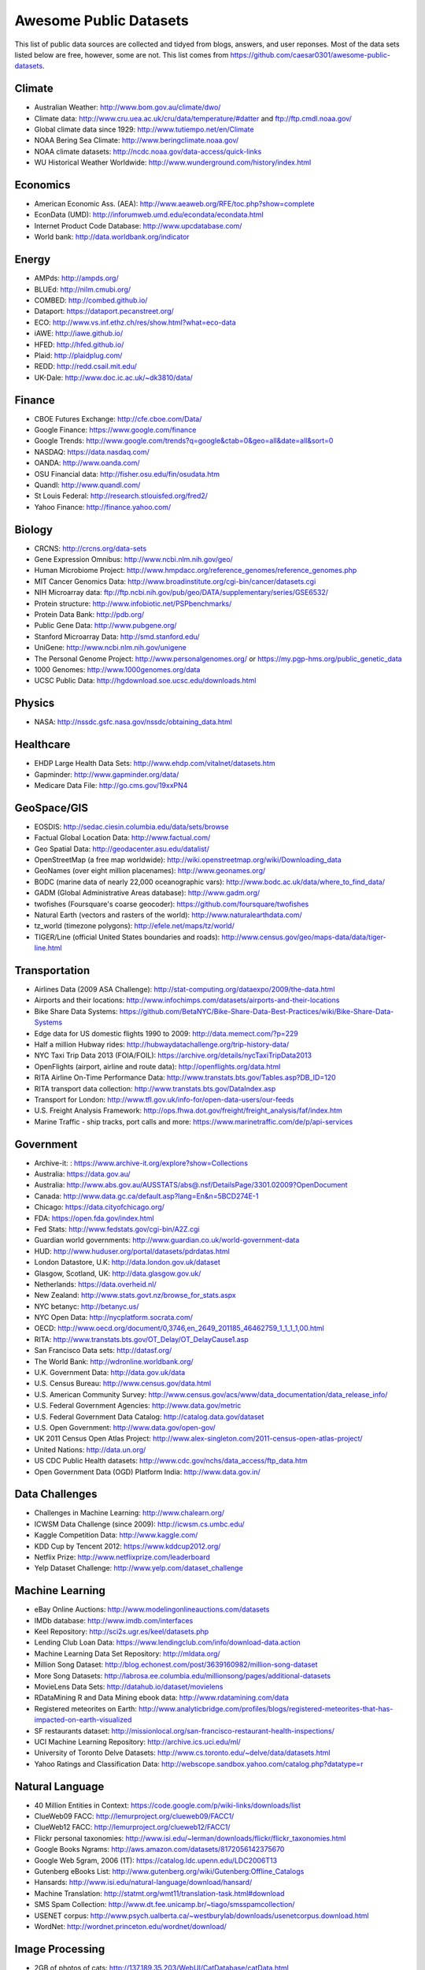 Awesome Public Datasets
=======================

This list of public data sources are collected and tidyed from blogs, answers,
and user reponses. Most of the data sets listed below are free, however, some
are not. This list comes from https://github.com/caesar0301/awesome-public-datasets.


Climate
-------

* Australian Weather: http://www.bom.gov.au/climate/dwo/
* Climate data: http://www.cru.uea.ac.uk/cru/data/temperature/#datter and ftp://ftp.cmdl.noaa.gov/
* Global climate data since 1929: http://www.tutiempo.net/en/Climate
* NOAA Bering Sea Climate: http://www.beringclimate.noaa.gov/
* NOAA climate datasets: http://ncdc.noaa.gov/data-access/quick-links
* WU Historical Weather Worldwide: http://www.wunderground.com/history/index.html


Economics
---------

* American Economic Ass. (AEA): http://www.aeaweb.org/RFE/toc.php?show=complete
* EconData (UMD): http://inforumweb.umd.edu/econdata/econdata.html
* Internet Product Code Database: http://www.upcdatabase.com/
* World bank: http://data.worldbank.org/indicator


Energy
------

* AMPds: http://ampds.org/
* BLUEd: http://nilm.cmubi.org/
* COMBED: http://combed.github.io/
* Dataport: https://dataport.pecanstreet.org/
* ECO: http://www.vs.inf.ethz.ch/res/show.html?what=eco-data
* iAWE: http://iawe.github.io/
* HFED: http://hfed.github.io/
* Plaid: http://plaidplug.com/
* REDD: http://redd.csail.mit.edu/
* UK-Dale: http://www.doc.ic.ac.uk/~dk3810/data/


Finance
-------

* CBOE Futures Exchange: http://cfe.cboe.com/Data/
* Google Finance: https://www.google.com/finance
* Google Trends: http://www.google.com/trends?q=google&ctab=0&geo=all&date=all&sort=0
* NASDAQ: https://data.nasdaq.com/
* OANDA: http://www.oanda.com/
* OSU Financial data: http://fisher.osu.edu/fin/osudata.htm
* Quandl: http://www.quandl.com/
* St Louis Federal: http://research.stlouisfed.org/fred2/
* Yahoo Finance: http://finance.yahoo.com/


Biology
-------

* CRCNS: http://crcns.org/data-sets
* Gene Expression Omnibus: http://www.ncbi.nlm.nih.gov/geo/
* Human Microbiome Project: http://www.hmpdacc.org/reference_genomes/reference_genomes.php
* MIT Cancer Genomics Data: http://www.broadinstitute.org/cgi-bin/cancer/datasets.cgi
* NIH Microarray data: ftp://ftp.ncbi.nih.gov/pub/geo/DATA/supplementary/series/GSE6532/
* Protein structure: http://www.infobiotic.net/PSPbenchmarks/
* Protein Data Bank: http://pdb.org/
* Public Gene Data: http://www.pubgene.org/
* Stanford Microarray Data: http://smd.stanford.edu/
* UniGene: http://www.ncbi.nlm.nih.gov/unigene
* The Personal Genome Project: http://www.personalgenomes.org/ or https://my.pgp-hms.org/public_genetic_data
* 1000 Genomes: http://www.1000genomes.org/data
* UCSC Public Data: http://hgdownload.soe.ucsc.edu/downloads.html


Physics
-------

* NASA: http://nssdc.gsfc.nasa.gov/nssdc/obtaining_data.html


Healthcare
----------

* EHDP Large Health Data Sets: http://www.ehdp.com/vitalnet/datasets.htm
* Gapminder: http://www.gapminder.org/data/
* Medicare Data File: http://go.cms.gov/19xxPN4


GeoSpace/GIS
--------

* EOSDIS: http://sedac.ciesin.columbia.edu/data/sets/browse
* Factual Global Location Data: http://www.factual.com/
* Geo Spatial Data: http://geodacenter.asu.edu/datalist/
* OpenStreetMap (a free map worldwide): http://wiki.openstreetmap.org/wiki/Downloading_data
* GeoNames (over eight million placenames): http://www.geonames.org/
* BODC (marine data of nearly 22,000 oceanographic vars): http://www.bodc.ac.uk/data/where_to_find_data/
* GADM (Global Administrative Areas database): http://www.gadm.org/
* twofishes (Foursquare's coarse geocoder): https://github.com/foursquare/twofishes
* Natural Earth (vectors and rasters of the world): http://www.naturalearthdata.com/
* tz_world (timezone polygons): http://efele.net/maps/tz/world/
* TIGER/Line (official United States boundaries and roads): http://www.census.gov/geo/maps-data/data/tiger-line.html


Transportation
--------------

* Airlines Data (2009 ASA Challenge): http://stat-computing.org/dataexpo/2009/the-data.html
* Airports and their locations: http://www.infochimps.com/datasets/airports-and-their-locations
* Bike Share Data Systems: https://github.com/BetaNYC/Bike-Share-Data-Best-Practices/wiki/Bike-Share-Data-Systems
* Edge data for US domestic flights 1990 to 2009: http://data.memect.com/?p=229
* Half a million Hubway rides: http://hubwaydatachallenge.org/trip-history-data/
* NYC Taxi Trip Data 2013 (FOIA/FOIL): https://archive.org/details/nycTaxiTripData2013
* OpenFlights (airport, airline and route data): http://openflights.org/data.html
* RITA Airline On-Time Performance Data: http://www.transtats.bts.gov/Tables.asp?DB_ID=120
* RITA transport data collection: http://www.transtats.bts.gov/DataIndex.asp
* Transport for London: http://www.tfl.gov.uk/info-for/open-data-users/our-feeds
* U.S. Freight Analysis Framework: http://ops.fhwa.dot.gov/freight/freight_analysis/faf/index.htm
* Marine Traffic - ship tracks, port calls and more: https://www.marinetraffic.com/de/p/api-services


Government
----------

* Archive-it: : https://www.archive-it.org/explore?show=Collections
* Australia: https://data.gov.au/
* Australia: http://www.abs.gov.au/AUSSTATS/abs@.nsf/DetailsPage/3301.02009?OpenDocument
* Canada: http://www.data.gc.ca/default.asp?lang=En&n=5BCD274E-1
* Chicago: https://data.cityofchicago.org/
* FDA: https://open.fda.gov/index.html
* Fed Stats: http://www.fedstats.gov/cgi-bin/A2Z.cgi
* Guardian world governments: http://www.guardian.co.uk/world-government-data
* HUD: http://www.huduser.org/portal/datasets/pdrdatas.html
* London Datastore, U.K: http://data.london.gov.uk/dataset
* Glasgow, Scotland, UK: http://data.glasgow.gov.uk/
* Netherlands: https://data.overheid.nl/
* New Zealand: http://www.stats.govt.nz/browse_for_stats.aspx
* NYC betanyc: http://betanyc.us/
* NYC Open Data: http://nycplatform.socrata.com/
* OECD: http://www.oecd.org/document/0,3746,en_2649_201185_46462759_1_1_1_1,00.html
* RITA: http://www.transtats.bts.gov/OT_Delay/OT_DelayCause1.asp
* San Francisco Data sets: http://datasf.org/
* The World Bank: http://wdronline.worldbank.org/
* U.K. Government Data: http://data.gov.uk/data
* U.S. Census Bureau: http://www.census.gov/data.html
* U.S. American Community Survey: http://www.census.gov/acs/www/data_documentation/data_release_info/
* U.S. Federal Government Agencies: http://www.data.gov/metric
* U.S. Federal Government Data Catalog: http://catalog.data.gov/dataset
* U.S. Open Government: http://www.data.gov/open-gov/
* UK 2011 Census Open Atlas Project: http://www.alex-singleton.com/2011-census-open-atlas-project/
* United Nations: http://data.un.org/
* US CDC Public Health datasets: http://www.cdc.gov/nchs/data_access/ftp_data.htm
* Open Government Data (OGD) Platform India: http://www.data.gov.in/


Data Challenges
---------------

* Challenges in Machine Learning: http://www.chalearn.org/
* ICWSM Data Challenge (since 2009): http://icwsm.cs.umbc.edu/
* Kaggle Competition Data: http://www.kaggle.com/
* KDD Cup by Tencent 2012: https://www.kddcup2012.org/
* Netflix Prize: http://www.netflixprize.com/leaderboard
* Yelp Dataset Challenge: http://www.yelp.com/dataset_challenge


Machine Learning
----------------

* eBay Online Auctions: http://www.modelingonlineauctions.com/datasets
* IMDb database: http://www.imdb.com/interfaces
* Keel Repository: http://sci2s.ugr.es/keel/datasets.php
* Lending Club Loan Data: https://www.lendingclub.com/info/download-data.action
* Machine Learning Data Set Repository: http://mldata.org/
* Million Song Dataset: http://blog.echonest.com/post/3639160982/million-song-dataset
* More Song Datasets: http://labrosa.ee.columbia.edu/millionsong/pages/additional-datasets
* MovieLens Data Sets: http://datahub.io/dataset/movielens
* RDataMining R and Data Mining ebook data: http://www.rdatamining.com/data
* Registered meteorites on Earth: http://www.analyticbridge.com/profiles/blogs/registered-meteorites-that-has-impacted-on-earth-visualized
* SF restaurants dataset: http://missionlocal.org/san-francisco-restaurant-health-inspections/
* UCI Machine Learning Repository: http://archive.ics.uci.edu/ml/
* University of Toronto Delve Datasets: http://www.cs.toronto.edu/~delve/data/datasets.html
* Yahoo Ratings and Classification Data: http://webscope.sandbox.yahoo.com/catalog.php?datatype=r


Natural Language
----------------

* 40 Million Entities in Context: https://code.google.com/p/wiki-links/downloads/list
* ClueWeb09 FACC: http://lemurproject.org/clueweb09/FACC1/
* ClueWeb12 FACC: http://lemurproject.org/clueweb12/FACC1/
* Flickr personal taxonomies: http://www.isi.edu/~lerman/downloads/flickr/flickr_taxonomies.html
* Google Books Ngrams: http://aws.amazon.com/datasets/8172056142375670
* Google Web 5gram, 2006 (1T): https://catalog.ldc.upenn.edu/LDC2006T13
* Gutenberg eBooks List: http://www.gutenberg.org/wiki/Gutenberg:Offline_Catalogs
* Hansards: http://www.isi.edu/natural-language/download/hansard/
* Machine Translation: http://statmt.org/wmt11/translation-task.html#download
* SMS Spam Collection: http://www.dt.fee.unicamp.br/~tiago/smsspamcollection/
* USENET corpus: http://www.psych.ualberta.ca/~westburylab/downloads/usenetcorpus.download.html
* WordNet: http://wordnet.princeton.edu/wordnet/download/


Image Processing
----------------

* 2GB of photos of cats: http://137.189.35.203/WebUI/CatDatabase/catData.html
* Face Recognition Benchmark: http://www.face-rec.org/databases/
* ImageNet: http://www.image-net.org/


Time Series
-----------

* Time Series data Library: https://datamarket.com/data/list/?q=provider:tsdl
* UC Riverside Time Series: http://www.cs.ucr.edu/~eamonn/time_series_data/


Social Sciences
---------------

* China Hotel Checkin/out data: http://www.360doc.com/content/13/1105/13/7863900_326788919.shtml
* CMU Enron Email: http://www.cs.cmu.edu/~enron/
* Facebook Social Networks (since 2007): http://law.di.unimi.it/datasets.php
* Facebook100 (2005): https://archive.org/details/oxford-2005-facebook-matrix
* Foursquare (2010,2011): http://www.public.asu.edu/~hgao16/dataset.html
* Foursquare (UMN/Sarwat, 2013): https://archive.org/details/201309_foursquare_dataset_umn
* General Social Survey (GSS): http://www3.norc.org/GSS+Website/
* GetGlue (users rating TV shows): http://bit.ly/1aL8XS0
* GitHub Archive: http://www.githubarchive.org/
* ICPSR: http://www.icpsr.umich.edu/icpsrweb/ICPSR/index.jsp
* Mobile Social Networks (UMASS): https://kdl.cs.umass.edu/display/public/Mobile+Social+Networks
* PewResearch Internet Project: http://www.pewinternet.org/datasets/pages/2/
* Social Networking: http://www.cs.cmu.edu/~jelsas/data/ancestry.com/
* SourceForge Graph: http://www.nd.edu/~oss/Data/data.html
* Titanic Survival Data Set: https://github.com/caesar0301/awesome-public-datasets/blob/master/Datasets/titanic.csv.zip
* Twitter Graph: http://an.kaist.ac.kr/traces/WWW2010.html
* UC Berkeley's D-Lab Achive: http://ucdata.berkeley.edu/
* UCLA Social Sciences Data Archive: http://dataarchives.ss.ucla.edu/Home.DataPortals.htm
* UNIMI Social Network Datasets: http://law.di.unimi.it/datasets.php
* Universities Worldwide: http://univ.cc/
* UPJOHN for Employment Research: http://www.upjohn.org/erdc/erdc.html
* Yahoo Graph and Social Data: http://webscope.sandbox.yahoo.com/catalog.php?datatype=g
* Youtube Graph (2007,2008): http://netsg.cs.sfu.ca/youtubedata/


Complex Networks
----------------

* CrossRef DOI URLs: https://archive.org/details/doi-urls
* DBLP Citation dataset: https://kdl.cs.umass.edu/display/public/DBLP
* NBER Patent Citations: http://nber.org/patents/
* NIST complex networks data collection: http://math.nist.gov/~RPozo/complex_datasets.html
* Protein-protein interaction network: http://vlado.fmf.uni-lj.si/pub/networks/data/bio/Yeast/Yeast.htm
* PyPI and Maven Dependency Network: http://ogirardot.wordpress.com/2013/01/31/sharing-pypimaven-dependency-data/
* Scopus Citation Database: http://www.elsevier.com/online-tools/scopus
* Stanford GraphBase (Steven Skiena): http://www3.cs.stonybrook.edu/~algorith/implement/graphbase/implement.shtml
* Stanford Large Network Dataset Collection: http://snap.stanford.edu/data/
* The Koblenz Network Collection: http://konect.uni-koblenz.de/
* UCI Network Data Repository: http://networkdata.ics.uci.edu/resources.php
* UFL sparse matrix collection: http://www.cise.ufl.edu/research/sparse/matrices/
* UNIMI Large Web Graph: http://law.di.unimi.it/datasets.php
* WSU Graph Database: http://www.eecs.wsu.edu/mgd/gdb.html


Computer Networks
-----------------

* 3.5B Web Pages: http://www.bigdatanews.com/profiles/blogs/big-data-set-3-5-billion-web-pages-made-available-for-all-of-us
* 53.5B Web clicks: http://cnets.indiana.edu/groups/nan/webtraffic/click-dataset
* CAIDA Internet Datasets: http://www.caida.org/data/overview/
* ClueWeb09: http://lemurproject.org/clueweb09/
* ClueWeb12: http://lemurproject.org/clueweb12/
* CommonCrawl Web Data: http://commoncrawl.org/the-data/get-started/
* Dartmouth CRAWDAD Wireless datasets: http://crawdad.cs.dartmouth.edu/
* OpenMobileData (MobiPerf): https://console.developers.google.com/storage/openmobiledata_public/
* UCSD Network Telescope: http://www.caida.org/projects/network_telescope/


Data SEs
--------

* Academic Torrents: http://academictorrents.com/
* Datahub.io: http://datahub.io/dataset
* DataMarket: https://datamarket.com/data/list/?q=all
* Harvard Dataverse: http://thedata.harvard.edu/dvn/
* Statista: http://www.statista.com/
* Freebase: http://www.freebase.com/


Public Domains
--------------

* Amazon: http://aws.amazon.com/datasets
* Archive.org Datasets: https://archive.org/details/datasets
* CMU JASA data archive: http://lib.stat.cmu.edu/jasadata/
* CMU StatLab collections: http://lib.stat.cmu.edu/datasets/
* Data360: http://www.data360.org/index.aspx
* Datamob.org: http://datamob.org/datasets
* Google: http://www.google.com/publicdata/directory
* infochimps: http://www.infochimps.com/
* KDNuggets Data Collections: http://www.kdnuggets.com/datasets/index.html
* Numbray: http://numbrary.com/
* RevolutionAnalytics Collection: http://www.revolutionanalytics.com/subscriptions/datasets/
* Sample R data sets: http://stat.ethz.ch/R-manual/R-patched/library/datasets/html/00Index.html
* Stats4Stem R data sets: http://www.stats4stem.org/data-sets.html
* StatSci.org: http://www.statsci.org/datasets.html
* The Washington Post List: http://www.washingtonpost.com/wp-srv/metro/data/datapost.html
* UCLA SOCR data collection: http://wiki.stat.ucla.edu/socr/index.php/SOCR_Data
* UFO Reports: http://www.nuforc.org/webreports.html
* Wikileaks 911 pager intercepts: http://911.wikileaks.org/files/index.html
* Yahoo Webscope: http://webscope.sandbox.yahoo.com/catalog.php


Complementary Collections
-------------------------

* DataWrangling: http://www.datawrangling.com/some-datasets-available-on-the-web
* Inside-r: http://www.inside-r.org/howto/finding-data-internet
* Quora: http://www.quora.com/Where-can-I-find-large-datasets-open-to-the-public
* Reddit: http://www.reddit.com/r/datasets
* RS Collection 100+ : http://rs.io/2014/05/29/list-of-data-sets.html
* StaTrek: http://hsiamin.com/posts/2014/10/23/leveraging-open-data-to-understand-urban-lives/

Museums
-------
* Cooper-Hewitt's Collection Database: https://github.com/cooperhewitt/collection
* Tate Collection metadata: https://github.com/tategallery/collection
* Minneapolis Institute of Arts metadata: https://github.com/artsmia/collection
* The Getty vocabularies: http://vocab.getty.edu

